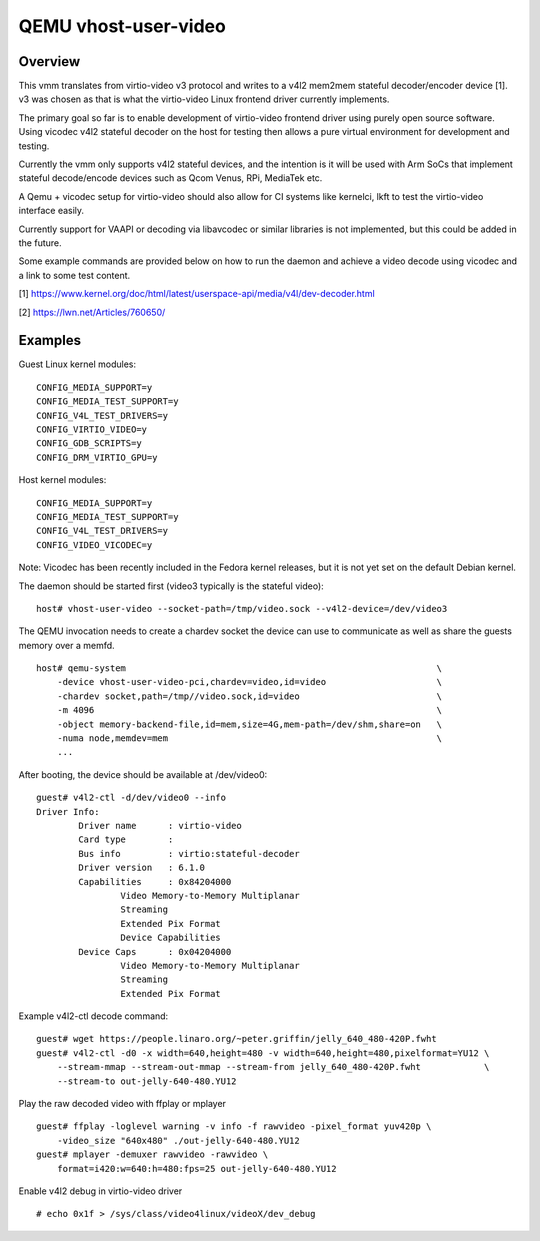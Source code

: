 =====================
QEMU vhost-user-video
=====================

Overview
--------

This vmm translates from virtio-video v3 protocol and writes
to a v4l2 mem2mem stateful decoder/encoder device [1]. v3 was
chosen as that is what the virtio-video Linux frontend driver
currently implements.

The primary goal so far is to enable development of virtio-video
frontend driver using purely open source software. Using vicodec
v4l2 stateful decoder on the host for testing then allows a pure
virtual environment for development and testing.

Currently the vmm only supports v4l2 stateful devices, and the
intention is it will be used with Arm SoCs that implement stateful
decode/encode devices such as Qcom Venus, RPi, MediaTek etc.

A Qemu + vicodec setup for virtio-video should also allow for
CI systems like kernelci, lkft to test the virtio-video interface
easily.

Currently support for VAAPI or decoding via libavcodec or similar
libraries is not implemented, but this could be added in the future.

Some example commands are provided below on how to run the daemon
and achieve a video decode using vicodec and a link to some test
content.

[1] https://www.kernel.org/doc/html/latest/userspace-api/media/v4l/dev-decoder.html

[2] https://lwn.net/Articles/760650/

Examples
--------

Guest Linux kernel modules:

::

    CONFIG_MEDIA_SUPPORT=y
    CONFIG_MEDIA_TEST_SUPPORT=y
    CONFIG_V4L_TEST_DRIVERS=y
    CONFIG_VIRTIO_VIDEO=y
    CONFIG_GDB_SCRIPTS=y
    CONFIG_DRM_VIRTIO_GPU=y

Host kernel modules:

::

    CONFIG_MEDIA_SUPPORT=y
    CONFIG_MEDIA_TEST_SUPPORT=y
    CONFIG_V4L_TEST_DRIVERS=y
    CONFIG_VIDEO_VICODEC=y

Note: Vicodec has been recently included in the Fedora kernel releases,
but it is not yet set on the default Debian kernel.

The daemon should be started first (video3 typically is the stateful video):

::

    host# vhost-user-video --socket-path=/tmp/video.sock --v4l2-device=/dev/video3

The QEMU invocation needs to create a chardev socket the device can
use to communicate as well as share the guests memory over a memfd.

::

    host# qemu-system								\
        -device vhost-user-video-pci,chardev=video,id=video                     \
        -chardev socket,path=/tmp//video.sock,id=video                          \
        -m 4096 		        					\
        -object memory-backend-file,id=mem,size=4G,mem-path=/dev/shm,share=on	\
        -numa node,memdev=mem							\
        ...

After booting, the device should be available at /dev/video0:

::

    guest# v4l2-ctl -d/dev/video0 --info
    Driver Info:
            Driver name      : virtio-video
            Card type        : 
            Bus info         : virtio:stateful-decoder
            Driver version   : 6.1.0
            Capabilities     : 0x84204000
                    Video Memory-to-Memory Multiplanar
                    Streaming
                    Extended Pix Format
                    Device Capabilities
            Device Caps      : 0x04204000
                    Video Memory-to-Memory Multiplanar
                    Streaming
                    Extended Pix Format

Example v4l2-ctl decode command:

::

    guest# wget https://people.linaro.org/~peter.griffin/jelly_640_480-420P.fwht
    guest# v4l2-ctl -d0 -x width=640,height=480 -v width=640,height=480,pixelformat=YU12 \
        --stream-mmap --stream-out-mmap --stream-from jelly_640_480-420P.fwht            \
        --stream-to out-jelly-640-480.YU12

Play the raw decoded video with ffplay or mplayer

::

    guest# ffplay -loglevel warning -v info -f rawvideo -pixel_format yuv420p \
        -video_size "640x480" ./out-jelly-640-480.YU12
    guest# mplayer -demuxer rawvideo -rawvideo \
        format=i420:w=640:h=480:fps=25 out-jelly-640-480.YU12

Enable v4l2 debug in virtio-video driver

::

    # echo 0x1f > /sys/class/video4linux/videoX/dev_debug
